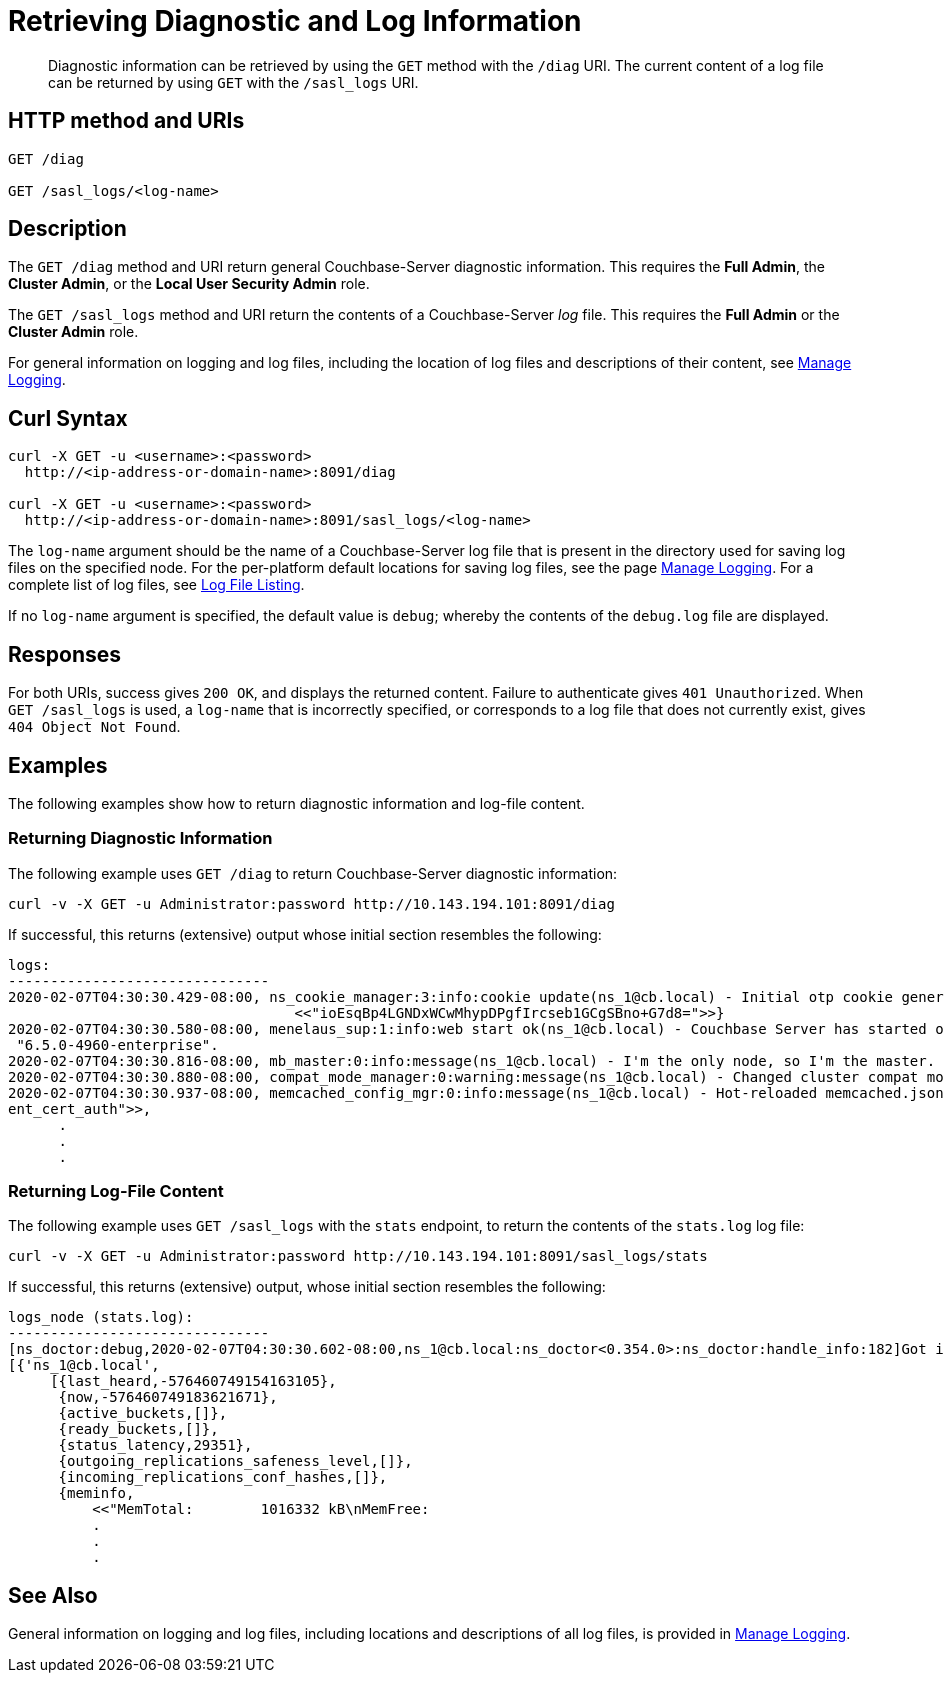 = Retrieving Diagnostic and Log Information
:description: pass:q[Diagnostic information can be retrieved by using the `GET` method with the `/diag` URI. The current content of a log file can be returned by using `GET` with the `/sasl_logs` URI.]
:page-topic-type: reference

[abstract]
{description}

== HTTP method and URIs

----
GET /diag

GET /sasl_logs/<log-name>
----

[#description]
== Description

The `GET /diag` method and URI return general Couchbase-Server diagnostic information.
This requires the *Full Admin*, the *Cluster Admin*, or the *Local User Security Admin* role.

The `GET /sasl_logs` method and URI return the contents of a Couchbase-Server _log_ file.
This requires the *Full Admin* or the *Cluster Admin* role.

For general information on logging and log files, including the location of log files and descriptions of their content, see xref:manage:manage-logging/manage-logging.adoc[Manage Logging].

== Curl Syntax

----
curl -X GET -u <username>:<password>
  http://<ip-address-or-domain-name>:8091/diag

curl -X GET -u <username>:<password>
  http://<ip-address-or-domain-name>:8091/sasl_logs/<log-name>
----

The `log-name` argument should be the name of a Couchbase-Server log file that is present in the directory used for saving log files on the specified node.
For the per-platform default locations for saving log files, see the page xref:manage:manage-logging/manage-logging.adoc#logging_overview[Manage Logging].
For a complete list of log files, see xref:manage:manage-logging/manage-logging.adoc#log-file-listing[Log File Listing].

If no `log-name` argument is specified, the default value is `debug`; whereby the contents of the `debug.log` file are displayed.

[#responses]
== Responses
For both URIs, success gives `200 OK`, and displays the returned content.
Failure to authenticate gives `401 Unauthorized`.
When `GET /sasl_logs` is used, a `log-name` that is incorrectly specified, or corresponds to a log file that does not currently exist, gives `404 Object Not Found`.

== Examples

The following examples show how to return diagnostic information and log-file content.

=== Returning Diagnostic Information

The following example uses `GET /diag` to return Couchbase-Server diagnostic information:

----
curl -v -X GET -u Administrator:password http://10.143.194.101:8091/diag
----

If successful, this returns (extensive) output whose initial section resembles the following:

----
logs:
-------------------------------
2020-02-07T04:30:30.429-08:00, ns_cookie_manager:3:info:cookie update(ns_1@cb.local) - Initial otp cookie generated: {sanitized,
                                  <<"ioEsqBp4LGNDxWCwMhypDPgfIrcseb1GCgSBno+G7d8=">>}
2020-02-07T04:30:30.580-08:00, menelaus_sup:1:info:web start ok(ns_1@cb.local) - Couchbase Server has started on web port 8091 on node 'ns_1@cb.local'. Version:
 "6.5.0-4960-enterprise".
2020-02-07T04:30:30.816-08:00, mb_master:0:info:message(ns_1@cb.local) - I'm the only node, so I'm the master.
2020-02-07T04:30:30.880-08:00, compat_mode_manager:0:warning:message(ns_1@cb.local) - Changed cluster compat mode from undefined to [6,5]
2020-02-07T04:30:30.937-08:00, memcached_config_mgr:0:info:message(ns_1@cb.local) - Hot-reloaded memcached.json for config change of the following keys: [<<"cli
ent_cert_auth">>,
      .
      .
      .
----

=== Returning Log-File Content

The following example uses `GET /sasl_logs` with the `stats` endpoint, to return the contents of the `stats.log` log file:

----
curl -v -X GET -u Administrator:password http://10.143.194.101:8091/sasl_logs/stats
----

If successful, this returns (extensive) output, whose initial section resembles the following:

----
logs_node (stats.log):
-------------------------------
[ns_doctor:debug,2020-02-07T04:30:30.602-08:00,ns_1@cb.local:ns_doctor<0.354.0>:ns_doctor:handle_info:182]Got initial status:
[{'ns_1@cb.local',
     [{last_heard,-576460749154163105},
      {now,-576460749183621671},
      {active_buckets,[]},
      {ready_buckets,[]},
      {status_latency,29351},
      {outgoing_replications_safeness_level,[]},
      {incoming_replications_conf_hashes,[]},
      {meminfo,
          <<"MemTotal:        1016332 kB\nMemFree:
          .
          .
          .
----

== See Also

General information on logging and log files, including locations and descriptions of all log files, is provided in xref:manage:manage-logging/manage-logging.adoc[Manage Logging].

